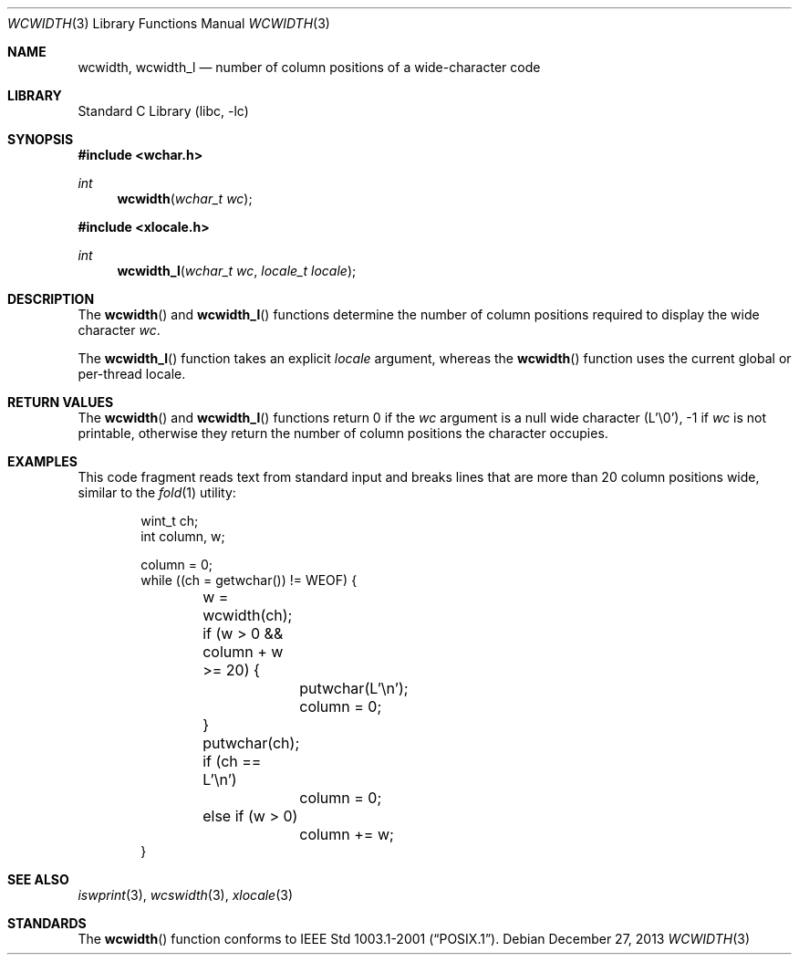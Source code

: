 .\" Copyright (c) 2002 Tim J. Robbins
.\" All rights reserved.
.\"
.\" Redistribution and use in source and binary forms, with or without
.\" modification, are permitted provided that the following conditions
.\" are met:
.\" 1. Redistributions of source code must retain the above copyright
.\"    notice, this list of conditions and the following disclaimer.
.\" 2. Redistributions in binary form must reproduce the above copyright
.\"    notice, this list of conditions and the following disclaimer in the
.\"    documentation and/or other materials provided with the distribution.
.\"
.\" THIS SOFTWARE IS PROVIDED BY THE AUTHOR AND CONTRIBUTORS ``AS IS'' AND
.\" ANY EXPRESS OR IMPLIED WARRANTIES, INCLUDING, BUT NOT LIMITED TO, THE
.\" IMPLIED WARRANTIES OF MERCHANTABILITY AND FITNESS FOR A PARTICULAR PURPOSE
.\" ARE DISCLAIMED.  IN NO EVENT SHALL THE AUTHOR OR CONTRIBUTORS BE LIABLE
.\" FOR ANY DIRECT, INDIRECT, INCIDENTAL, SPECIAL, EXEMPLARY, OR CONSEQUENTIAL
.\" DAMAGES (INCLUDING, BUT NOT LIMITED TO, PROCUREMENT OF SUBSTITUTE GOODS
.\" OR SERVICES; LOSS OF USE, DATA, OR PROFITS; OR BUSINESS INTERRUPTION)
.\" HOWEVER CAUSED AND ON ANY THEORY OF LIABILITY, WHETHER IN CONTRACT, STRICT
.\" LIABILITY, OR TORT (INCLUDING NEGLIGENCE OR OTHERWISE) ARISING IN ANY WAY
.\" OUT OF THE USE OF THIS SOFTWARE, EVEN IF ADVISED OF THE POSSIBILITY OF
.\" SUCH DAMAGE.
.\"
.\" $FreeBSD: head/lib/libc/locale/wcwidth.3 133915 2004-08-17 04:56:03Z trhodes $
.\"
.Dd December 27, 2013
.Dt WCWIDTH 3
.Os
.Sh NAME
.Nm wcwidth ,
.Nm wcwidth_l
.Nd "number of column positions of a wide-character code"
.Sh LIBRARY
.Lb libc
.Sh SYNOPSIS
.In wchar.h
.Ft int
.Fn wcwidth "wchar_t wc"
.In xlocale.h
.Ft int
.Fn wcwidth_l "wchar_t wc" "locale_t locale"
.Sh DESCRIPTION
The
.Fn wcwidth
and
.Fn wcwidth_l
functions determine the number of column positions required to
display the wide character
.Fa wc .
.Pp
The
.Fn wcwidth_l
function takes an explicit
.Fa locale
argument, whereas the
.Fn wcwidth
function uses the current global or per-thread locale.
.Sh RETURN VALUES
The
.Fn wcwidth
and
.Fn wcwidth_l
functions return 0 if the
.Fa wc
argument is a null wide character (L'\e0'),
\-1 if
.Fa wc
is not printable,
otherwise they return the number of column positions the
character occupies.
.Sh EXAMPLES
This code fragment reads text from standard input and
breaks lines that are more than 20 column positions wide,
similar to the
.Xr fold 1
utility:
.Bd -literal -offset indent
wint_t ch;
int column, w;

column = 0;
while ((ch = getwchar()) != WEOF) {
	w = wcwidth(ch);
	if (w > 0 && column + w >= 20) {
		putwchar(L'\en');
		column = 0;
	}
	putwchar(ch);
	if (ch == L'\en')
		column = 0;
	else if (w > 0)
		column += w;
}
.Ed
.Sh SEE ALSO
.Xr iswprint 3 ,
.Xr wcswidth 3 ,
.Xr xlocale 3
.Sh STANDARDS
The
.Fn wcwidth
function conforms to
.St -p1003.1-2001 .
